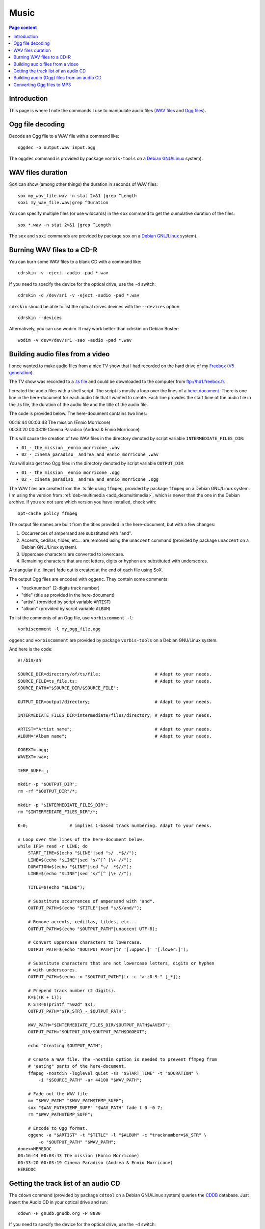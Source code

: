 Music
=====

.. contents:: Page content
  :local:
  :backlinks: entry

.. highlight:: shell


Introduction
------------

This page is where I note the commands I use to manipulate audio files (`WAV
files <https://en.wikipedia.org/wiki/WAV>`_ and `Ogg files
<https://en.wikipedia.org/wiki/Ogg>`_).


Ogg file decoding
-----------------

.. index::
  single: oggdec
  pair: Ogg; decoding

Decode an Ogg file to a WAV file with a command like::

  oggdec -o output.wav input.ogg

The ``oggdec`` command is provided by package ``vorbis-tools`` on a `Debian
GNU/Linux <https://www.debian.org>`_ system).


WAV files duration
------------------

.. index::
  single: SoX
  pair: WAV file; duration

SoX can show (among other things) the duration in seconds of WAV files::

  sox my_wav_file.wav -n stat 2>&1 |grep ^Length
  soxi my_wav_file.wav|grep ^Duration

You can specify multiple files (or use wildcards) in the ``sox`` command to get
the cumulative duration of the files::

  sox *.wav -n stat 2>&1 |grep ^Length

The ``sox`` and ``soxi`` commands are provided by package ``sox`` on a `Debian
GNU/Linux <https://www.debian.org>`_ system).


Burning WAV files to a CD-R
---------------------------

.. index::
  single: cdrskin
  single: wodim
  single: CD-R
  single: audio CD
  single: optical drives devices
  pair: WAV file; burning

You can burn some WAV files to a blank CD with a command like::

  cdrskin -v -eject -audio -pad *.wav

If you need to specify the device for the optical drive, use the ``-d``
switch::

  cdrskin -d /dev/sr1 -v -eject -audio -pad *.wav

``cdrskin`` should be able to list the optical drives devices with the
``--devices`` option::

  cdrskin --devices

Alternatively, you can use wodim. It may work better than cdrskin on Debian
Buster::

  wodim -v dev=/dev/sr1 -sao -audio -pad *.wav


.. _audio_files_from_video:

Building audio files from a video
---------------------------------

.. index::
  single: Freebox
  single: deb-multimedia.org
  single: ffmpeg
  single: unaccent
  single: tr
  single: SoX
  single: oggenc
  pair: Ogg; encoding
  single: vorbiscomment
  pair: WAV file; fading
  pair: apt-cache commands; policy

I once wanted to make audio files from a nice TV show that I had recorded
on the hard drive of my `Freebox <https://en.wikipedia.org/wiki/Freebox>`_
(`V5 generation <https://en.wikipedia.org/wiki/Freebox#V5_generation>`_).

The TV show was recorded to a `.ts file
<https://en.wikipedia.org/wiki/MPEG_transport_stream>`_ and could be downloaded
to the computer from ftp://hd1.freebox.fr.

I created the audio files with a shell script. The script is mostly a loop over
the lines of a `here-document <https://en.wikipedia.org/wiki/Here_document>`_.
There is one line in the here-document for each audio file that I wanted to
create. Each line provides the start time of the audio file in the .ts file,
the duration of the audio file and the title of the audio file.

The code is provided below. The here-document contains two lines:

| 00:16:44 00:03:43 The mission (Ennio Morricone)
| 00:33:20 00:03:19 Cinema Paradiso (Andrea & Ennio Morricone)

This will cause the creation of two WAV files in the directory denoted by
script variable ``INTERMEDIATE_FILES_DIR``:

* ``01_-_the_mission__ennio_morricone_.wav``
* ``02_-_cinema_paradiso__andrea_and_ennio_morricone_.wav``

You will also get two Ogg files in the directory denoted by script variable
``OUTPUT_DIR``:

* ``01_-_the_mission__ennio_morricone_.ogg``
* ``02_-_cinema_paradiso__andrea_and_ennio_morricone_.ogg``

The WAV files are created from the .ts file using ``ffmpeg``, provided by
package ``ffmpeg`` on a Debian GNU/Linux system. I'm using the version from
:ref:`deb-multimedia <add_debmultimedia>`, which is newer than the one in the
Debian archive. If you are not sure which version you have installed, check
with::

  apt-cache policy ffmpeg

The output file names are built from the titles provided in the here-document,
but with a few changes:

1. Occurrences of ampersand are substituted with "and".
2. Accents, cedillas, tildes, etc... are removed using the ``unaccent`` command
   (provided by package ``unaccent`` on a Debian GNU/Linux system).
3. Uppercase characters are converted to lowercase.
4. Remaining characters that are not letters, digits or hyphen are substituted
   with underscores.

A triangular (i.e. linear) fade out is created at the end of each file using
SoX.

The output Ogg files are encoded with ``oggenc``. They contain some comments:

* "tracknumber" (2-digits track number)
* "title" (title as provided in the here-document)
* "artist" (provided by script variable ``ARTIST``)
* "album" (provided by script variable ``ALBUM``)

To list the comments of an Ogg file, use ``vorbiscomment -l``::

  vorbiscomment -l my_ogg_file.ogg

``oggenc`` and ``vorbiscomment`` are provided by package ``vorbis-tools`` on a
Debian GNU/Linux system.

And here is the code::

  #!/bin/sh

  SOURCE_DIR=directory/of/ts/file;                     # Adapt to your needs.
  SOURCE_FILE=ts_file.ts;                              # Adapt to your needs.
  SOURCE_PATH="$SOURCE_DIR/$SOURCE_FILE";

  OUTPUT_DIR=output/directory;                         # Adapt to your needs.

  INTERMEDIATE_FILES_DIR=intermediate/files/directory; # Adapt to your needs.

  ARTIST="Artist name";                                # Adapt to your needs.
  ALBUM="Album name";                                  # Adapt to your needs.

  OGGEXT=.ogg;
  WAVEXT=.wav;

  TEMP_SUFF=_;

  mkdir -p "$OUTPUT_DIR";
  rm -rf "$OUTPUT_DIR"/*;

  mkdir -p "$INTERMEDIATE_FILES_DIR";
  rm "$INTERMEDIATE_FILES_DIR"/*;

  K=0;                # implies 1-based track numbering. Adapt to your needs.

  # Loop over the lines of the here-document below.
  while IFS= read -r LINE; do
      START_TIME=$(echo "$LINE"|sed "s/ .*$//");
      LINE=$(echo "$LINE"|sed "s/^[^ ]\+ //");
      DURATION=$(echo "$LINE"|sed "s/ .*$//");
      LINE=$(echo "$LINE"|sed "s/^[^ ]\+ //");

      TITLE=$(echo "$LINE");

      # Substitute occurrences of ampersand with "and".
      OUTPUT_PATH=$(echo "$TITLE"|sed "s/&/and/");

      # Remove accents, cedillas, tildes, etc...
      OUTPUT_PATH=$(echo "$OUTPUT_PATH"|unaccent UTF-8);

      # Convert uppercase characters to lowercase.
      OUTPUT_PATH=$(echo "$OUTPUT_PATH"|tr '[:upper:]' '[:lower:]');

      # Substitute characters that are not lowercase letters, digits or hyphen
      # with underscores.
      OUTPUT_PATH=$(echo -n "$OUTPUT_PATH"|tr -c "a-z0-9-" [_*]);

      # Prepend track number (2 digits).
      K=$((K + 1));
      K_STR=$(printf "%02d" $K);
      OUTPUT_PATH="${K_STR}_-_$OUTPUT_PATH";

      WAV_PATH="$INTERMEDIATE_FILES_DIR/$OUTPUT_PATH$WAVEXT";
      OUTPUT_PATH="$OUTPUT_DIR/$OUTPUT_PATH$OGGEXT";

      echo "Creating $OUTPUT_PATH";

      # Create a WAV file. The -nostdin option is needed to prevent ffmpeg from
      # "eating" parts of the here-document.
      ffmpeg -nostdin -loglevel quiet -ss "$START_TIME" -t "$DURATION" \
          -i "$SOURCE_PATH" -ar 44100 "$WAV_PATH";

      # Fade out the WAV file.
      mv "$WAV_PATH" "$WAV_PATH$TEMP_SUFF";
      sox "$WAV_PATH$TEMP_SUFF" "$WAV_PATH" fade t 0 -0 7;
      rm "$WAV_PATH$TEMP_SUFF";

      # Encode to Ogg format.
      oggenc -a "$ARTIST" -t "$TITLE" -l "$ALBUM" -c "tracknumber=$K_STR" \
          -o "$OUTPUT_PATH" "$WAV_PATH";
  done<<HEREDOC
  00:16:44 00:03:43 The mission (Ennio Morricone)
  00:33:20 00:03:19 Cinema Paradiso (Andrea & Ennio Morricone)
  HEREDOC


Getting the track list of an audio CD
-------------------------------------

.. index::
  single: audio CD
  single: cdown
  single: cdtool
  single: iconv

The ``cdown`` command (provided by package ``cdtool`` on a Debian GNU/Linux
system) queries the `CDDB <https://en.wikipedia.org/wiki/CDDB>`_ database. Just
insert the Audio CD in your optical drive and run::

  cdown -H gnudb.gnudb.org -P 8880

If you need to specify the device for the optical drive, use the ``-d``
switch::

  cdown -H gnudb.gnudb.org -P 8880 -d /dev/sr1

If you have issues with accented letters, try::

  cdown -H gnudb.gnudb.org -P 8880|iconv -f latin1

Alternatively, you can search your audio CD directly on the `freedb.org
<http://www.freedb.org>`_ website.

Building audio (Ogg) files from an audio CD
-------------------------------------------

.. index::
  single: audio CD
  single: unaccent
  single: tr
  single: cdparanoia
  single: oggenc
  pair: Ogg; encoding

When I want to rip an audio CD, I write a shell script, which has a lot of
similarities with :ref:`the script I use to build audio files from a video
<audio_files_from_video>`. The script is also mostly a loop over the lines of a
here-document. There is one line in the here-document for each track of the
audio CD. Each line provides the title of the track.

``cdparanoia`` is used to extract the audio CD tracks and ``oggenc`` is used to
encode to Ogg file.

You may need to use the ``-d`` switch off ``cdparanoia`` to specify the device
of your optical drive.

If ``cdparanoia`` has difficulties extracting the audio tracks, try to add the
``-Z`` option. See the manual for more details (``man cdparanoia``).

And here is the code::

  #!/bin/sh

  OUTPUT_DIR=output/directory;                         # Adapt to your needs.
  ARTIST="Artist name";                                # Adapt to your needs.
  ALBUM="Album name";                                  # Adapt to your needs.

  DEVICE=/dev/cdrom;                                   # Adapt to your needs.

  OGGEXT=.ogg;

  mkdir -p "$OUTPUT_DIR";

  TRACK_NUM_OFFS=0;   # implies 1-based track numbering. Adapt to your needs.

  K=0;

  # Loop over the lines of the here-document below.
  while IFS= read -r LINE; do

      TITLE=$(echo "$LINE");

      # Substitute occurrences of ampersand with "and".
      OUTPUT_PATH=$(echo "$TITLE"|sed "s/&/and/");

      # Remove accents, cedillas, tildes, etc...
      OUTPUT_PATH=$(echo "$OUTPUT_PATH"|unaccent UTF-8);

      # Convert uppercase characters to lowercase.
      OUTPUT_PATH=$(echo "$OUTPUT_PATH"|tr '[:upper:]' '[:lower:]');

      # Substitute characters that are not lowercase letters, digits or hyphen
      # with underscores.
      OUTPUT_PATH=$(echo -n "$OUTPUT_PATH"|tr -c "a-z0-9-" [_*]);

      # Prepend track number (2 digits).
      K=$((K + 1));
      K_STR=$(printf "%02d" $((K + $TRACK_NUM_OFFS)));
      OUTPUT_PATH="${K_STR}_-_$OUTPUT_PATH";

      OUTPUT_PATH="$OUTPUT_DIR/$OUTPUT_PATH$OGGEXT";

      echo "Creating $OUTPUT_PATH";

      cdparanoia -d "$DEVICE" $K -|oggenc -a "$ARTIST" -t "$TITLE" -l \
      "$ALBUM" -c "tracknumber=$K_STR" -o "$OUTPUT_PATH" -;

  done<<HEREDOC
  Title for track #1
  Title for track #2
  ...
  Title for last track
  HEREDOC


Converting Ogg files to MP3
---------------------------

.. index::
  single: MP3
  single: ffmpeg
  pair: Ogg; converting

Converting an Ogg file to `MP3 <https://en.wikipedia.org/wiki/MP3>`_ is pretty
easy with ``ffmpeg``::

  ffmpeg -i my_audio_file.ogg my_audio_file.mp3

Metadata can be included in the MP3 output file. Example::

  ffmpeg -i my_audio_file.ogg \
      -metadata artist="The artist" \
      -metadata album="The album" \
      -metadata title="The track title" \
      my_audio_file.mp3

I have a collection of Ogg files, and I need to convert them to MP3 and store
the MP3 files on a USB stick to be able to listen to them in my car. The Ogg
files are scattered in various directory trees on my hard drive. The directory
trees organizations are such that an Ogg file is always in a directory with a
name that denotes an album, which is in a directory with a name that denotes an
artist.

I use a shell script like the following to populate a (:ref:`FAT32 formatted
<fat32_formatting>`) USB stick with the MP3 files. The tree organization on the
USB stick is similar to the Ogg files trees organizations since an MP3 file is
always in a directory with a name that denotes an album, which is in a
directory with a name that denotes an artist. But all the directories denoting
artists are directly in the USB stick root tree.

Here's the code of the script::

  #!/bin/sh

  OGG_TREE_ROOT=path/to/root/of/ogg/trees;             # Adapt to your needs.
  OUTPUT_DIR=path/to/usb/stick/root;                   # Adapt to your needs.
  OGGEXT=.ogg;
  MP3EXT=.mp3;

  # -----------------------------------------------------------------------------

  ogg2mp3() {

      local SOURCE_FILE="$1";
      local INTERMEDIATE_FILE="$2";
      local TARGET_FILE="$3";

      # vorbiscomment with -l switch lists the comments in the Ogg file (one line
      # per comment, key=value format). The output is piped to a group of
      # commands (delimited with curly braces). The whole group is executed in
      # one subshell. This makes it possible to initialize variables before the
      # while loop, assign the variables in the loop and use them after the loop.
      vorbiscomment -l "$SOURCE_FILE"|
      {
          local LINE=
          local ARTIST=
          local ALBUM=
          local TITLE=
          local VAL=
          while IFS= read -r LINE; do
              VAL=$(echo "$LINE"|sed "s/^[^=]\+=//");
              echo "$LINE"|grep -q ^artist= && ARTIST="$VAL";
              echo "$LINE"|grep -q ^album= && ALBUM="$VAL";
              echo "$LINE"|grep -q ^title= && TITLE="$VAL";
          done;

          # Convert Ogg source file to MP3 (INTERMEDIATE_FILE).
          ffmpeg -nostdin -nostats -loglevel quiet -i "$SOURCE_FILE" \
              -metadata artist="$ARTIST" \
              -metadata album="$ALBUM" \
              -metadata title="$TITLE" \
              "$INTERMEDIATE_FILE";
      }

      mkdir -p "${TARGET_FILE%/*}";
      mv "$INTERMEDIATE_FILE" "$TARGET_FILE";
  }

  # -----------------------------------------------------------------------------

  process_file() {

      local SOURCE_FILE="$1";

      # Initialize TEMPO_TARGET_FILE with SOURCE_FILE, but with extension changed
      # to MP3 extension.
      local TEMPO_TARGET_FILE="${SOURCE_FILE%$OGGEXT}$MP3EXT";

      # Store a copy of TEMPO_TARGET_FILE initial value, will be useful later.
      local INTERMEDIATE_FILE="$TEMPO_TARGET_FILE";

      # Remove the beginning of the path of TEMPO_TARGET_FILE (keep only the
      # parent directory, the directory and the basename).
      while [ "${TEMPO_TARGET_FILE%/*/*/*}" != "$TEMPO_TARGET_FILE" ]; do
          TEMPO_TARGET_FILE="${TEMPO_TARGET_FILE#*/}";
      done;

      local TARGET_FILE="$OUTPUT_DIR/$TEMPO_TARGET_FILE";

      if [ -e "$TARGET_FILE" ]; then
          echo "Already exists in output directory: $TEMPO_TARGET_FILE";
      else
          echo "Creating $TEMPO_TARGET_FILE";
          ogg2mp3 "$SOURCE_FILE" "$INTERMEDIATE_FILE" "$TARGET_FILE";
      fi;
  }

  # -----------------------------------------------------------------------------

  process_dir() {
      local DIR="$1";
      for OGGFILE in $(find "$DIR" -maxdepth 1 -type f -name "*$OGGEXT"|sort); do
          process_file "$OGGFILE";
      done;
  }

  # -----------------------------------------------------------------------------

  for DIR in $(find "$OGG_TREE_ROOT" -type d); do
      process_dir "$DIR";
  done;
